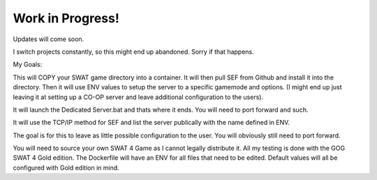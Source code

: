 Work in Progress!
============================

Updates will come soon.


I switch projects constantly, so this might end up abandoned. Sorry if that happens.

My Goals:

This will COPY your SWAT game directory into a container. It will then pull SEF from Github and install it into the directory.
Then it will use ENV values to setup the server to a specific gamemode and options. (I might end up just leaving it at setting up a CO-OP server and leave additional configuration to the users).

It will launch the Dedicated Server.bat and thats where it ends. You will need to port forward and such.

It will use the TCP/IP method for SEF and list the server publically with the name defined in ENV.

The goal is for this to leave as little possible configuration to the user. You will obviously still need to port forward.



You will need to source your own SWAT 4 Game as I cannot legally distribute it. All my testing is done with the GOG SWAT 4 Gold edition.
The Dockerfile will have an ENV for all files that need to be edited. Default values will all be configured with Gold edition in mind.
